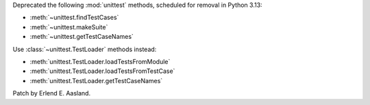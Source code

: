 Deprecated the following :mod:`unittest` methods, scheduled for removal in
Python 3.13:

* :meth:`~unittest.findTestCases`
* :meth:`~unittest.makeSuite`
* :meth:`~unittest.getTestCaseNames`

Use :class:`~unittest.TestLoader` methods instead:

* :meth:`unittest.TestLoader.loadTestsFromModule`
* :meth:`unittest.TestLoader.loadTestsFromTestCase`
* :meth:`unittest.TestLoader.getTestCaseNames`

Patch by Erlend E. Aasland.
